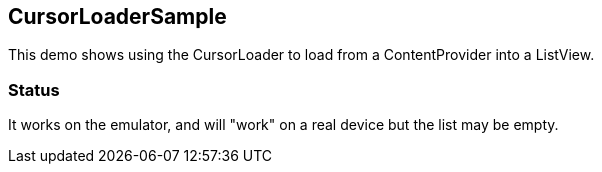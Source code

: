 == CursorLoaderSample

This demo shows using the CursorLoader
to load from a ContentProvider into a ListView.

=== Status

It works on the emulator, and will "work" on a real
device but the list may be empty.

